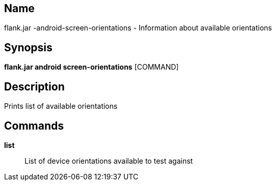 // tag::picocli-generated-full-manpage[]

// tag::picocli-generated-man-section-name[]
== Name

flank.jar
-android-screen-orientations - Information about available orientations

// end::picocli-generated-man-section-name[]

// tag::picocli-generated-man-section-synopsis[]
== Synopsis

*flank.jar
 android screen-orientations* [COMMAND]

// end::picocli-generated-man-section-synopsis[]

// tag::picocli-generated-man-section-description[]
== Description

Prints list of available orientations

// end::picocli-generated-man-section-description[]

// tag::picocli-generated-man-section-commands[]
== Commands

*list*::
  List of device orientations available to test against

// end::picocli-generated-man-section-commands[]

// end::picocli-generated-full-manpage[]